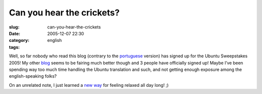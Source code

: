 Can you hear the crickets?
##########################
:slug: can-you-hear-the-crickets
:date: 2005-12-07 22:30
:category:
:tags: english

Well, so far nobody who read this blog (contrary to the
`portuguese <http://blog.ogmaciel.com>`__ version) has signed up for the
Ubuntu Sweepstakes 2005! My other `blog <http://blog.ogmaciel.com>`__
seems to be fairing much better though and 3 people have officially
signed up! Maybe I’ve been spending way too much time handling the
Ubuntu translation and such, and not getting enough exposure among the
english-speaking folks?

On an unrelated note, I just learned a `new
way <http://primates.ximian.com/~federico/news-2005-12.html#07>`__ for
feeling relaxed all day long! ;)
